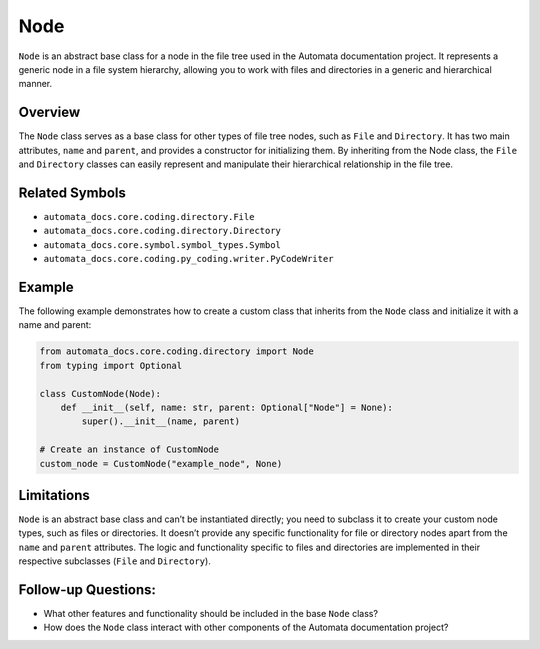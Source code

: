 Node
====

``Node`` is an abstract base class for a node in the file tree used in
the Automata documentation project. It represents a generic node in a
file system hierarchy, allowing you to work with files and directories
in a generic and hierarchical manner.

Overview
--------

The ``Node`` class serves as a base class for other types of file tree
nodes, such as ``File`` and ``Directory``. It has two main attributes,
``name`` and ``parent``, and provides a constructor for initializing
them. By inheriting from the Node class, the ``File`` and ``Directory``
classes can easily represent and manipulate their hierarchical
relationship in the file tree.

Related Symbols
---------------

-  ``automata_docs.core.coding.directory.File``
-  ``automata_docs.core.coding.directory.Directory``
-  ``automata_docs.core.symbol.symbol_types.Symbol``
-  ``automata_docs.core.coding.py_coding.writer.PyCodeWriter``

Example
-------

The following example demonstrates how to create a custom class that
inherits from the ``Node`` class and initialize it with a name and
parent:

.. code:: python

   from automata_docs.core.coding.directory import Node
   from typing import Optional

   class CustomNode(Node):
       def __init__(self, name: str, parent: Optional["Node"] = None):
           super().__init__(name, parent)

   # Create an instance of CustomNode
   custom_node = CustomNode("example_node", None)

Limitations
-----------

``Node`` is an abstract base class and can’t be instantiated directly;
you need to subclass it to create your custom node types, such as files
or directories. It doesn’t provide any specific functionality for file
or directory nodes apart from the ``name`` and ``parent`` attributes.
The logic and functionality specific to files and directories are
implemented in their respective subclasses (``File`` and ``Directory``).

Follow-up Questions:
--------------------

-  What other features and functionality should be included in the base
   ``Node`` class?
-  How does the ``Node`` class interact with other components of the
   Automata documentation project?
